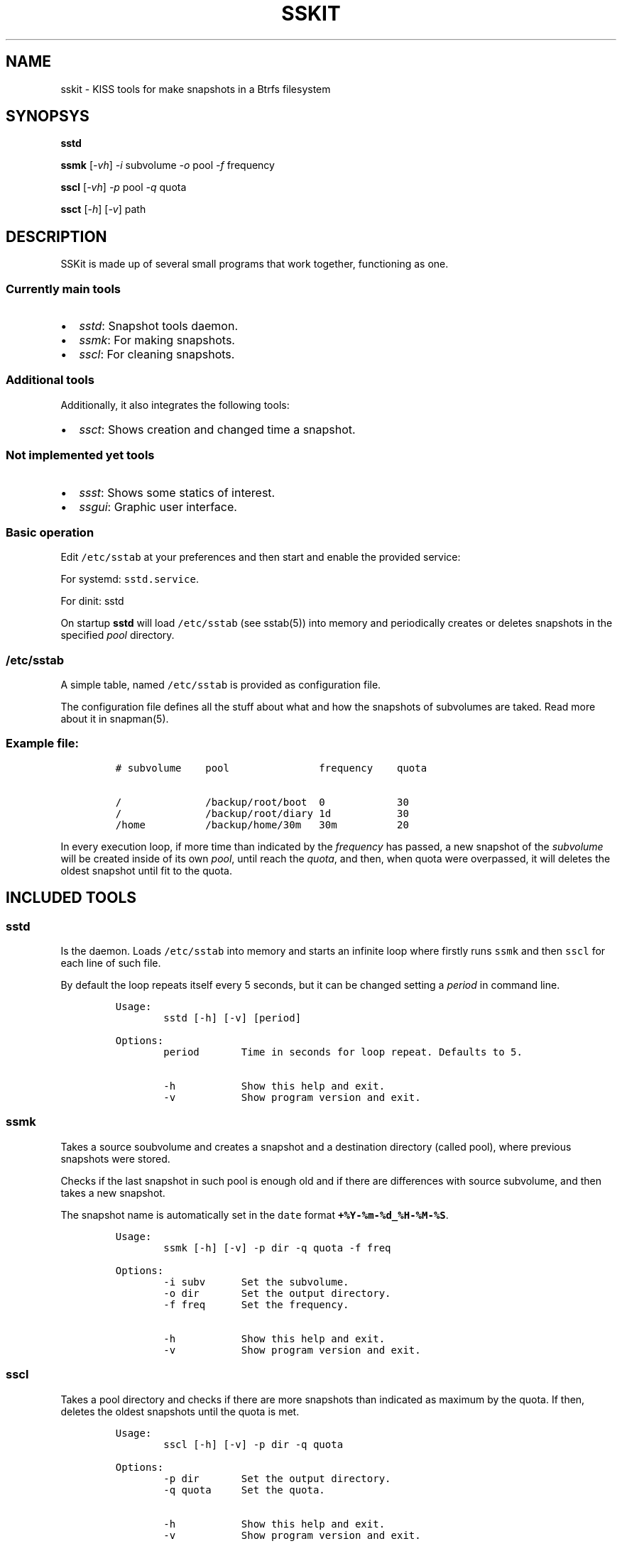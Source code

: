 .\" Automatically generated by Pandoc 3.1.5
.\"
.\" Define V font for inline verbatim, using C font in formats
.\" that render this, and otherwise B font.
.ie "\f[CB]x\f[]"x" \{\
. ftr V B
. ftr VI BI
. ftr VB B
. ftr VBI BI
.\}
.el \{\
. ftr V CR
. ftr VI CI
. ftr VB CB
. ftr VBI CBI
.\}
.TH "SSKIT" "1" "March 04, 2023" "sskit 0.6b" "User Manual"
.hy
.SH NAME
.PP
sskit - KISS tools for make snapshots in a Btrfs filesystem
.SH SYNOPSYS
.PP
\f[B]sstd\f[R]
.PP
\f[B]ssmk\f[R] [\f[I]-vh\f[R]] \f[I]-i\f[R] subvolume \f[I]-o\f[R] pool
\f[I]-f\f[R] frequency
.PP
\f[B]sscl\f[R] [\f[I]-vh\f[R]] \f[I]-p\f[R] pool \f[I]-q\f[R] quota
.PP
\f[B]ssct\f[R] [\f[I]-h\f[R]] [\f[I]-v\f[R]] path
.SH DESCRIPTION
.PP
SSKit is made up of several small programs that work together,
functioning as one.
.SS Currently main tools
.IP \[bu] 2
\f[I]sstd\f[R]: Snapshot tools daemon.
.IP \[bu] 2
\f[I]ssmk\f[R]: For making snapshots.
.IP \[bu] 2
\f[I]sscl\f[R]: For cleaning snapshots.
.SS Additional tools
.PP
Additionally, it also integrates the following tools:
.IP \[bu] 2
\f[I]ssct\f[R]: Shows creation and changed time a snapshot.
.SS Not implemented yet tools
.IP \[bu] 2
\f[I]ssst\f[R]: Shows some statics of interest.
.IP \[bu] 2
\f[I]ssgui\f[R]: Graphic user interface.
.SS Basic operation
.PP
Edit \f[V]/etc/sstab\f[R] at your preferences and then start and enable
the provided service:
.PP
For systemd: \f[V]sstd.service\f[R].
.PP
For dinit: sstd
.PP
On startup \f[B]sstd\f[R] will load \f[V]/etc/sstab\f[R] (see sstab(5))
into memory and periodically creates or deletes snapshots in the
specified \f[I]pool\f[R] directory.
.SS \f[V]/etc/sstab\f[R]
.PP
A simple table, named \f[V]/etc/sstab\f[R] is provided as configuration
file.
.PP
The configuration file defines all the stuff about what and how the
snapshots of subvolumes are taked.
Read more about it in snapman(5).
.SS Example file:
.IP
.nf
\f[C]
# subvolume    pool               frequency    quota

/              /backup/root/boot  0            30
/              /backup/root/diary 1d           30
/home          /backup/home/30m   30m          20
\f[R]
.fi
.PP
In every execution loop, if more time than indicated by the
\f[I]frequency\f[R] has passed, a new snapshot of the
\f[I]subvolume\f[R] will be created inside of its own \f[I]pool\f[R],
until reach the \f[I]quota\f[R], and then, when quota were overpassed,
it will deletes the oldest snapshot until fit to the quota.
.SH INCLUDED TOOLS
.SS sstd
.PP
Is the daemon.
Loads \f[V]/etc/sstab\f[R] into memory and starts an infinite loop where
firstly runs \f[V]ssmk\f[R] and then \f[V]sscl\f[R] for each line of
such file.
.PP
By default the loop repeats itself every 5 seconds, but it can be
changed setting a \f[I]period\f[R] in command line.
.IP
.nf
\f[C]
Usage:
        sstd [-h] [-v] [period]

Options:
        period       Time in seconds for loop repeat. Defaults to 5.

        -h           Show this help and exit.
        -v           Show program version and exit.
\f[R]
.fi
.SS ssmk
.PP
Takes a source soubvolume and creates a snapshot and a destination
directory (called pool), where previous snapshots were stored.
.PP
Checks if the last snapshot in such pool is enough old and if there are
differences with source subvolume, and then takes a new snapshot.
.PP
The snapshot name is automatically set in the \f[V]date\f[R] format
\f[B]\f[VB]+%Y-%m-%d_%H-%M-%S\f[B]\f[R].
.IP
.nf
\f[C]
Usage:
        ssmk [-h] [-v] -p dir -q quota -f freq

Options:
        -i subv      Set the subvolume.
        -o dir       Set the output directory.
        -f freq      Set the frequency.

        -h           Show this help and exit.
        -v           Show program version and exit.
\f[R]
.fi
.SS sscl
.PP
Takes a pool directory and checks if there are more snapshots than
indicated as maximum by the quota.
If then, deletes the oldest snapshots until the quota is met.
.IP
.nf
\f[C]
Usage:
        sscl [-h] [-v] -p dir -q quota

Options:
        -p dir       Set the output directory.
        -q quota     Set the quota.

        -h           Show this help and exit.
        -v           Show program version and exit.
\f[R]
.fi
.SS ssct
.PP
Shows when subvolume was created and when an inode in the subvolume was
last change.
.IP
.nf
\f[C]
Usage:
        ssct [-h] [-v] path

Options:
        path         Path to subvolume.

        -h           Show this help and exit.
        -v           Show program version and exit.
\f[R]
.fi
.SH NOT YET IMPLEMENTED/INCLUDED TOOLS
.SS ssst
.PP
Show snapshot statistics.
.SS ssgui
.PP
Graphic user interface.
.PP
   *   *   *   *   *
.SH \f[I]TODO\f[R]
.IP \[bu] 2
Signals handling.
.SH SEE ALSO
.PP
sstab(5)
.SH AUTHOR
.PP
Manuel Domínguez López
.SH COPYRIGHT
.PP
GPLv3
